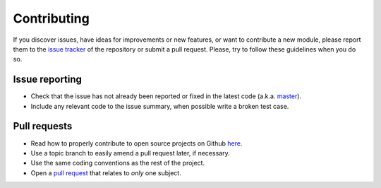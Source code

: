 ============
Contributing
============

If you discover issues, have ideas for improvements or new features,
or want to contribute a new module, please report them to the `issue
tracker`_ of the repository or submit a pull request. Please, try to
follow these guidelines when you do so.

Issue reporting
===============

* Check that the issue has not already been reported or fixed in the
  latest code (a.k.a. `master`_).
* Include any relevant code to the issue summary, when possible write
  a broken test case.

Pull requests
=============

* Read how to properly contribute to open source projects on Github `here`_.
* Use a topic branch to easily amend a pull request later, if necessary.
* Use the same coding conventions as the rest of the project.
* Open a `pull request`_ that relates to *only* one subject.

.. _issue tracker: https://github.com/bootphon/ABXpy/issues
.. _master: https://github.com/bootphon/ABXpy/tree/master
.. _here: http://gun.io/blog/how-to-github-fork-branch-and-pull-request
.. _pull request: https://help.github.com/articles/using-pull-requests
